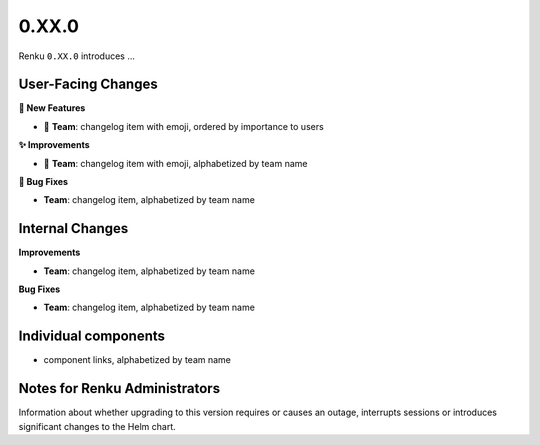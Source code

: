 0.XX.0
------

Renku ``0.XX.0`` introduces ...

User-Facing Changes
~~~~~~~~~~~~~~~~~~~

**🌟 New Features**

- 🐸 **Team**: changelog item with emoji, ordered by importance to users

**✨ Improvements**

- 🐸 **Team**: changelog item with emoji, alphabetized by team name

**🐞 Bug Fixes**

- **Team**: changelog item, alphabetized by team name

Internal Changes
~~~~~~~~~~~~~~~~

**Improvements**

- **Team**: changelog item, alphabetized by team name

**Bug Fixes**

- **Team**: changelog item, alphabetized by team name

Individual components
~~~~~~~~~~~~~~~~~~~~~~

- component links, alphabetized by team name

Notes for Renku Administrators
~~~~~~~~~~~~~~~~~~~~~~~~~~~~~~

Information about whether upgrading to this version requires or causes
an outage, interrupts sessions or introduces significant changes to the
Helm chart.

